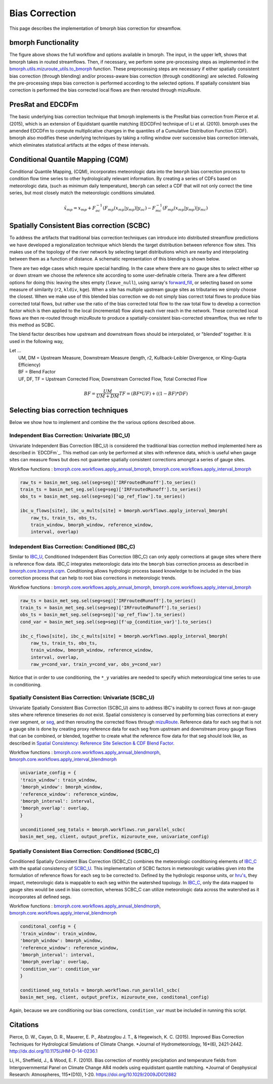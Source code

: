 Bias Correction
===============

This page describes the implementation of bmorph bias correction for streamflow.

bmorph Functionality
--------------------

.. image:: Figures/bmorph_full_workflow.png
    :alt: Flowchart describing bmorph bias correction process from initial routing to bias correction to secondary routing, outlining the steps that must occur for conditioning and spatial consistency to be utilized in bias correction.

The figure above shows the full workflow and options available in bmorph. The input, in the upper left, shows that bmorph takes in routed streamflows.
Then, if necessary, we perform some pre-processing steps as implemented in the `bmorph.utils.mizuroute_utils.to_bmorph <https://bmorph.readthedocs.io/en/develop/api.html#bmorph.util.mizuroute_utils.to_bmorph>`_ function.
These preprocessing steps are necessary if either spatially consistent bias correction (through blending) and/or process-aware bias correction (through conditioning) are selected.
Following the pre-processing steps bias correction is performed according to the selected options.
If spatially consistent bias correction is performed the bias corrected local flows are then rerouted through mizuRoute.


PresRat and EDCDFm
------------------
The basic underlying bias correction technique that bmorph implements is the PresRat bias correction from Pierce et al. (2015), which is an extension of Equidistant quantile matching (EDCDFm) technique of Li et al. (2010).
bmorph uses the amended EDCDFm to compute multiplicative changes in the quantiles of a Cumulative Distribution Function (CDF).
bmorph also modifies these underlying techniques by taking a rolling window over successive bias correction intervals, which eliminates statistical artifacts at the edges of these intervals.


Conditional Quantile Mapping (CQM)
----------------------------------
Conditional Quantile Mapping, (CQM), incorporates meteorologic data into the ``bmorph`` bias correction process to condition flow time series to other hydrologically relevant information. By creating a series of CDFs based on meteorologic data, (such as minimum daily temperature), ``bmorph`` can select a CDF that will not only correct the time series, but most closely match the meteorologic conditions simulated.

.. image:: Figures/conditioning_diagram_with_arrows.png
    :alt: Multidimensional CDF functions are shown has heat maps with raw taking up left and reference taking up center. A cumulative probability plot compares raw model CDF and Reference flow CDF for one meteorologic slice of the heatmaps left of it. Arrows demonstrate mapping the reference data in the heat maps to the raw model data for bias correction.

.. math::

    \tilde{x}_{mp} = x_{mp} + F^{-1}_{oc}(F_{mp}(x_{mp}|y_{mp})|y_{oc})
                            - F^{-1}_{mc}(F_{mp}(x_{mp}|y_{mp})|y_{mc})



Spatially Consistent Bias correction (SCBC)
-------------------------------------------
To address the artifacts that traditional bias correction techniques can introduce into distributed streamflow predictions we have developed a regionalization technique which blends the target distribution between reference flow sites.
This makes use of the topology of the river network by selecting target distributions which are nearby and interpolating between them as a function of distance.
A schematic representation of this blending is shown below.

There are two edge cases which require special handling. In the case where there are no gauge sites to select either up or down stream we choose the reference site according to some user-definable criteria.
There are a few different options for doing this: leaving the sites empty (``leave_null``), using xarray's `forward_fill <http://xarray.pydata.org/en/stable/generated/xarray.DataArray.ffill.html>`_, or selecting based on some measure of similarity (``r2``, ``kldiv``, ``kge``).
When a site has multiple upstream gauge sites as tributaries we simply choose the closest.
When we make use of this blended bias correction we do not simply bias correct total flows to produce bias corrected total flows, but rather use the ratio of the bias corrected total flow to the raw total flow to develop a correction factor which is then applied to the local (incremental) flow along each river reach in the network.
These corrected local flows are then re-routed through mizuRoute to produce a spatially-consistent bias-corrected streamflow, thus we refer to this method as SCBC.

.. image:: Figures/Blending_Diagram.png
    :alt: In blending, attributes from one gauge site are mixed with another gauge site depending on how close the intermediate seg is to each gauge site, (depicted left by 5 circles translating from pink to purple to blue across the segs). As a result, intermediate CDFs can be produced by transitioning from one gauge site CDF to another, (depicted right by pink CDF curves transforming into purple then blue CDFs curves).

The blend factor describes how upstream and downstream flows should be interpolated, or "blended" together. It is used in the following way,

| Let ...
|    UM, DM = Upstream Measure, Downstream Measure (length, r2, Kullback-Leibler Divergence, or Kling-Gupta Efficiency)
|    BF = Blend Factor
|    UF, DF, TF = Upstream Corrected Flow, Downstream Corrected Flow, Total Corrected Flow

.. math::

    BF = \frac{UM}{UM+DM}
    TF = (BF*UF) + ((1-BF)*DF)


Selecting bias correction techniques
------------------------------------
Below we show how to implement and combine the the various options described above.

Independent Bias Correction: Univariate (IBC_U)
^^^^^^^^^^^^^^^^^^^^^^^^^^^^^^^^^^^^^^^^^^^^^^^

Univariate Independent Bias Correction (IBC_U) is considered the traditional bias correction method implemented here as described in `EDCDFm`_. This method can only be performed at sites with reference data, which is useful when gauge sites can measure flows but does not guarantee spatially consistent corrections amongst a series of gauge sites.

Workflow functions : `bmorph.core.workflows.apply_annual_bmorph`_, `bmorph.core.workflows.apply_interval_bmorph`_

.. code:: ipython3

    raw_ts = basin_met_seg.sel(seg=seg)['IRFroutedRunoff'].to_series()
    train_ts = basin_met_seg.sel(seg=seg)['IRFroutedRunoff'].to_series()
    obs_ts = basin_met_seg.sel(seg=seg)['up_ref_flow'].to_series()

    ibc_u_flows[site], ibc_u_mults[site] = bmorph.workflows.apply_interval_bmorph(
        raw_ts, train_ts, obs_ts,
        train_window, bmorph_window, reference_window,
        interval, overlap)

Independent Bias Correction: Conditioned (IBC_C)
^^^^^^^^^^^^^^^^^^^^^^^^^^^^^^^^^^^^^^^^^^^^^^^^

Similar to `IBC_U <https://bmorph.readthedocs.io/en/develop/bias_correction.html#independent-bias-correction-univariate-ibc-u>`_, Conditioned Independent Bias Correction (IBC_C) can only apply corrections at gauge sites where there is reference flow data. IBC_C integrates meteorologic data into the ``bmorph`` bias correction process as described in `bmorph.core.bmorph.cqm <https://bmorph.readthedocs.io/en/develop/api.html#bmorph.core.bmorph.cqm>`_. Conditioning allows hydrologic process based knowledge to be included in the bias correction process that can help to root bias corrections in meteorologic trends.

Workflow functions : `bmorph.core.workflows.apply_annual_bmorph`_, `bmorph.core.workflows.apply_interval_bmorph`_

.. code:: ipython3

    raw_ts = basin_met_seg.sel(seg=seg)['IRFroutedRunoff'].to_series()
    train_ts = basin_met_seg.sel(seg=seg)['IRFroutedRunoff'].to_series()
    obs_ts = basin_met_seg.sel(seg=seg)['up_ref_flow'].to_series()
    cond_var = basin_met_seg.sel(seg=seg)[f'up_{condition_var}'].to_series()

    ibc_c_flows[site], ibc_c_mults[site] = bmorph.workflows.apply_interval_bmorph(
        raw_ts, train_ts, obs_ts,
        train_window, bmorph_window, reference_window,
        interval, overlap,
        raw_y=cond_var, train_y=cond_var, obs_y=cond_var)

Notice that in order to use conditioning, the ``*_y`` variables are needed to specify which meteorological time series to use in conditioning.

Spatially Consistent Bias Correction: Univariate (SCBC_U)
^^^^^^^^^^^^^^^^^^^^^^^^^^^^^^^^^^^^^^^^^^^^^^^^^^^^^^^^^

Univariate Spatially Consistent Bias Correction (SCBC_U) aims to address IBC's inability to correct flows at non-gauge sites where reference timeseries do not exist. Spatial consistency is conserved by performing bias corrections at every river segment, or `seg <https://bmorph.readthedocs.io/en/develop/data.html#variable-naming-conventions>`_, and then rerouting the corrected flows through `mizuRoute <https://mizuroute.readthedocs.io/en/latest/>`_. Reference data for each seg that is not a gauge site is done by creating proxy reference data for each seg from upstream and downstream proxy gauge flows that can be combined, or blended, together to create what the reference flow data for that seg should look like, as described in `Spatial Consistency: Reference Site Selection & CDF Blend Factor <https://bmorph.readthedocs.io/en/develop/bias_correction.html#spatial-consistency-reference-site-selection-cdf-blend-factor>`_.

Workflow functions : `bmorph.core.workflows.apply_annual_blendmorph`_, `bmorph.core.workflows.apply_interval_blendmorph`_

.. code:: ipython3

    univariate_config = {
    'train_window': train_window,
    'bmorph_window': bmorph_window,
    'reference_window': reference_window,
    'bmorph_interval': interval,
    'bmorph_overlap': overlap,
    }

    unconditioned_seg_totals = bmorph.workflows.run_parallel_scbc(
    basin_met_seg, client, output_prefix, mizuroute_exe, univariate_config)


Spatially Consistent Bias Correction: Conditioned (SCBC_C)
^^^^^^^^^^^^^^^^^^^^^^^^^^^^^^^^^^^^^^^^^^^^^^^^^^^^^^^^^^

Conditioned Spatially Consistent Bias Correction (SCBC_C) combines the meteorologic conditioning elements of `IBC_C <https://bmorph.readthedocs.io/en/develop/bias_correction.html#independent-bias-correction-conditioned-ibc-c>`_ with the spatial consistency of `SCBC_U <https://bmorph.readthedocs.io/en/develop/bias_correction.html#spatially-consistent-bias-correction-univariate-scbc-u>`_. This implementation of SCBC factors in meteorologic variables given into the formulation of reference flows for each seg to be corrected to. Defined by the hydrologic response units, or `hru's <https://bmorph.readthedocs.io/en/develop/data.html#variable-naming-conventions>`_, they impact, meteorologic data is mappable to each seg within the watershed topology. In `IBC_C <https://bmorph.readthedocs.io/en/develop/bias_correction.html#independent-bias-correction-conditioned-ibc-c>`_, only the data mapped to gauge sites would be used in bias correction, whereas SCBC_C can utilize meteorologic data across the watershed as it incorporates all defined segs.

Workflow functions : `bmorph.core.workflows.apply_annual_blendmorph`_, `bmorph.core.workflows.apply_interval_blendmorph`_

.. code:: ipython3

    conditonal_config = {
    'train_window': train_window,
    'bmorph_window': bmorph_window,
    'reference_window': reference_window,
    'bmorph_interval': interval,
    'bmorph_overlap': overlap,
    'condition_var': condition_var
    }

    conditioned_seg_totals = bmorph.workflows.run_parallel_scbc(
    basin_met_seg, client, output_prefix, mizuroute_exe, conditonal_config)

Again, because we are conditioning our bias corrections, ``condition_var`` must be included in running this script.

.. _`bmorph.core.workflows.apply_annual_bmorph`: https://bmorph.readthedocs.io/en/develop/api.html#bmorph.core.workflows.apply_annual_bmorph
.. _`bmorph.core.workflows.apply_interval_bmorph`: https://bmorph.readthedocs.io/en/develop/api.html#bmorph.core.workflows.apply_interval_bmorph`
.. _`bmorph.core.workflows.apply_annual_blendmorph`: https://bmorph.readthedocs.io/en/develop/api.html#bmorph.core.workflows.apply_annual_blendmorph
.. _`bmorph.core.workflows.apply_interval_blendmorph`: https://bmorph.readthedocs.io/en/develop/api.html#bmorph.core.workflows.apply_interval_blendmorph

Citations
---------

Pierce, D. W., Cayan, D. R., Mauerer, E. P., Abatzoglou J. T., & Hegewisch, K. C. (2015). Improved Bias Correction Techniques for Hydrological Simulations of Climate Change. *Journal of Hydrometeorology, 16*(6), 2421-2442. `http://dx.doi.org/10.1175/JHM-D-14-0236.1 <http://dx.doi.org/10.1175/JHM-D-14-0236.1>`_

Li, H., Sheffield, J.,  & Wood, E. F. (2010). Bias correction of monthly precipitation and temperature fields from Intergovernmental Panel on Climate Change AR4 models using equidistant quantile matching. *Journal of Geophysical Research: Atmospheres, 115*(D10), 1-20. `https://doi.org/10.1029/2009JD012882 <https://doi.org/10.1029/2009JD012882>`_
